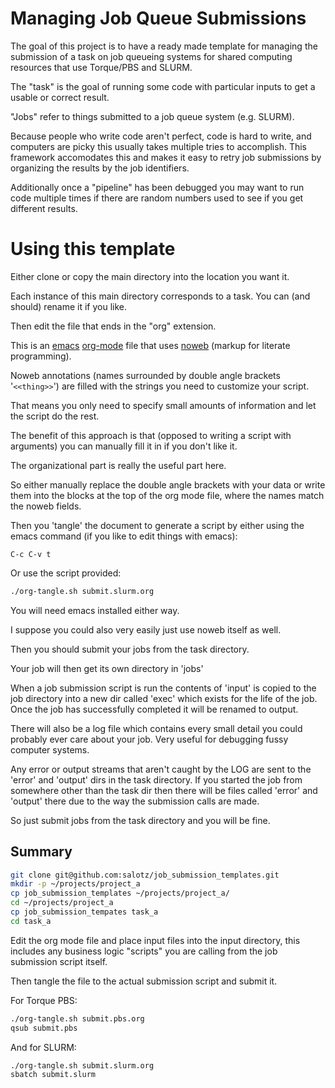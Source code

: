 

* Managing Job Queue Submissions

The goal of this project is to have a ready made template for managing
the submission of a task on job queueing systems for shared computing
resources that use Torque/PBS and SLURM.

The "task" is the goal of running some code with particular inputs to
get a usable or correct result.

"Jobs" refer to things submitted to a job queue system (e.g. SLURM).

Because people who write code aren't perfect, code is hard to write,
and computers are picky this usually takes multiple tries to
accomplish. This framework accomodates this and makes it easy to retry
job submissions by organizing the results by the job identifiers.

Additionally once a "pipeline" has been debugged you may want to run
code multiple times if there are random numbers used to see if you get
different results.

* Using this template

Either clone or copy the main directory into the location you want it.

Each instance of this main directory corresponds to a task. You can
(and should) rename it if you like.

Then edit the file that ends in the "org" extension.

This is an [[https://www.gnu.org/software/emacs/][emacs]] [[http://orgmode.org/][org-mode]] file that uses [[https://www.cs.tufts.edu/~nr/noweb/][noweb]] (markup for literate
programming).

Noweb annotations (names surrounded by double angle brackets
'=<<thing>>=') are filled with the strings you need to customize your
script.

That means you only need to specify small amounts of information and
let the script do the rest.

The benefit of this approach is that (opposed to writing a script with
arguments) you can manually fill it in if you don't like it.

The organizational part is really the useful part here.

So either manually replace the double angle brackets with your data or
write them into the blocks at the top of the org mode file, where the
names match the noweb fields.

Then you 'tangle' the document to generate a script by either using
the emacs command (if you like to edit things with emacs):

~C-c C-v t~ 

Or use the script provided:
#+BEGIN_SRC bash
./org-tangle.sh submit.slurm.org
#+END_SRC

You will need emacs installed either way.

I suppose you could also very easily just use noweb itself as well.

Then you should submit your jobs from the task directory.

Your job will then get its own directory in 'jobs'

When a job submission script is run the contents of 'input' is copied
to the job directory into a new dir called 'exec' which exists for the
life of the job. Once the job has successfully completed it will be
renamed to output.

There will also be a log file which contains every small detail you
could probably ever care about your job. Very useful for debugging
fussy computer systems.

Any error or output streams that aren't caught by the LOG are sent to
the 'error' and 'output' dirs in the task directory. If you started
the job from somewhere other than the task dir then there will be
files called 'error' and 'output' there due to the way the submission
calls are made.

So just submit jobs from the task directory and you will be fine.

** Summary

#+BEGIN_SRC bash
git clone git@github.com:salotz/job_submission_templates.git
mkdir -p ~/projects/project_a
cp job_submission_templates ~/projects/project_a/
cd ~/projects/project_a
cp job_submission_tempates task_a
cd task_a
#+END_SRC

Edit the org mode file and place input files into the input directory,
this includes any business logic "scripts" you are calling from the
job submission script itself.

Then tangle the file to the actual submission script and submit it.

For Torque PBS:
#+BEGIN_SRC bash
./org-tangle.sh submit.pbs.org
qsub submit.pbs
#+END_SRC

And for SLURM:
#+BEGIN_SRC bash
./org-tangle.sh submit.slurm.org
sbatch submit.slurm
#+END_SRC
